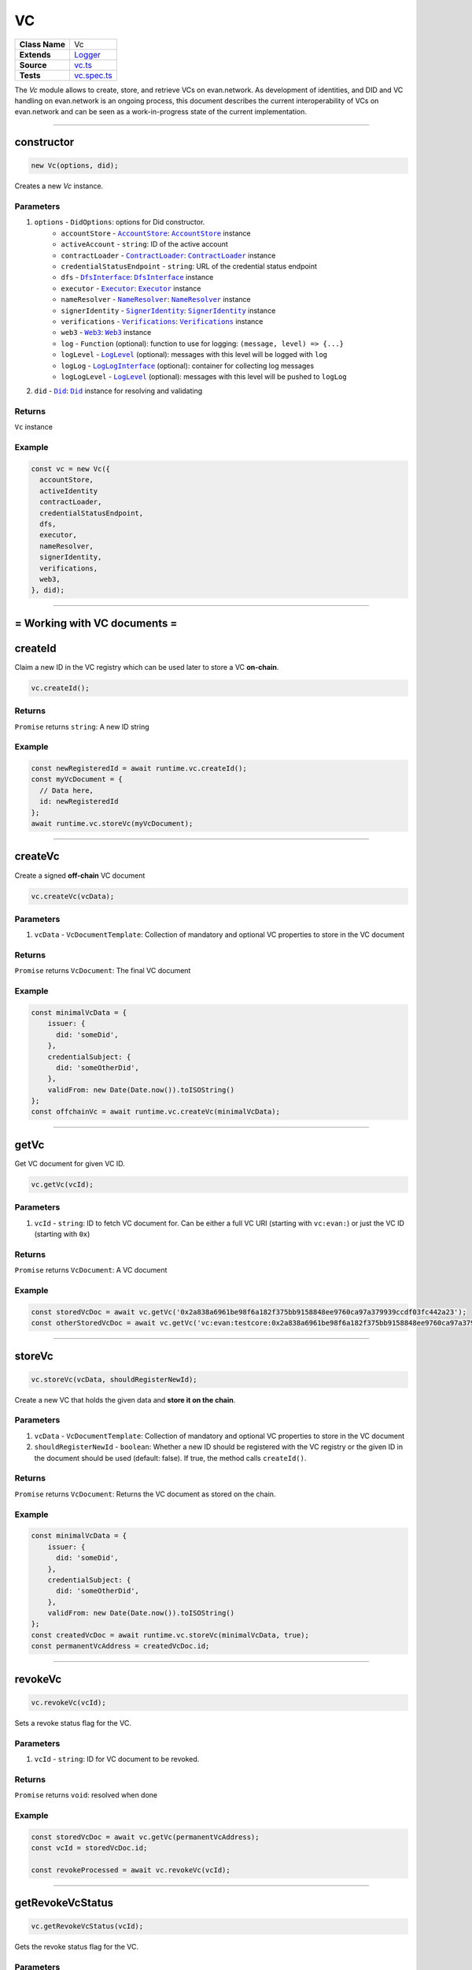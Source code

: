 ================================================================================
VC
================================================================================

.. list-table::
   :widths: auto
   :stub-columns: 1

   * - Class Name
     - Vc
   * - Extends
     - `Logger <../common/logger.html>`_
   * - Source
     - `vc.ts <https://github.com/evannetwork/api-blockchain-core/blob/master/src/vc/vc.ts>`_
   * - Tests
     - `vc.spec.ts <https://github.com/evannetwork/api-blockchain-core/blob/master/src/vc/vc.spec.ts>`_

The `Vc` module allows to create, store, and retrieve VCs on evan.network.
As development of identities, and DID and VC handling on evan.network is an ongoing process, this document
describes the current interoperability of VCs on evan.network and can be seen as a work-in-progress state
of the current implementation.



--------------------------------------------------------------------------------

.. _vc_constructor:

constructor
================================================================================

.. code-block:: typescript

  new Vc(options, did);

Creates a new `Vc` instance.

----------
Parameters
----------

#. ``options`` - ``DidOptions``: options for Did constructor.
    * ``accountStore`` - |source accountStore|_: |source accountStore|_ instance
    * ``activeAccount`` - ``string``: ID of the active account
    * ``contractLoader`` - |source contractLoader|_: |source contractLoader|_ instance
    * ``credentialStatusEndpoint`` - ``string``: URL of the credential status endpoint
    * ``dfs`` - |source dfsInterface|_: |source dfsInterface|_ instance
    * ``executor`` - |source executor|_: |source executor|_ instance
    * ``nameResolver`` - |source nameResolver|_: |source nameResolver|_ instance
    * ``signerIdentity`` - |source signerIdentity|_: |source signerIdentity|_ instance
    * ``verifications`` - |source verifications|_: |source verifications|_ instance
    * ``web3`` - |source web3|_: |source web3|_ instance
    * ``log`` - ``Function`` (optional): function to use for logging: ``(message, level) => {...}``
    * ``logLevel`` - |source logLevel|_ (optional): messages with this level will be logged with ``log``
    * ``logLog`` - |source logLogInterface|_ (optional): container for collecting log messages
    * ``logLogLevel`` - |source logLevel|_ (optional): messages with this level will be pushed to ``logLog``
#. ``did`` - |source Did|_: |source Did|_ instance for resolving and validating

-------
Returns
-------

``Vc`` instance

-------
Example
-------

.. code-block:: typescript

  const vc = new Vc({
    accountStore,
    activeIdentity
    contractLoader,
    credentialStatusEndpoint,
    dfs,
    executor,
    nameResolver,
    signerIdentity,
    verifications,
    web3,
  }, did);



--------------------------------------------------------------------------------

= Working with VC documents =
==============================

.. _vc_createId:

createId
================================================================================

Claim a new ID in the VC registry which can be used later to store a VC **on-chain**.

.. code-block:: typescript

  vc.createId();


-------
Returns
-------

``Promise`` returns ``string``: A new ID string

-------
Example
-------

.. code-block:: typescript

  const newRegisteredId = await runtime.vc.createId();
  const myVcDocument = {
    // Data here,
    id: newRegisteredId
  };
  await runtime.vc.storeVc(myVcDocument);

--------------------------------------------------------------------------------

.. _vc_createVc:

createVc
================================================================================

Create a signed **off-chain** VC document

.. code-block:: typescript

  vc.createVc(vcData);

----------
Parameters
----------

#. ``vcData`` - ``VcDocumentTemplate``: Collection of mandatory and optional VC properties to store in the VC document

-------
Returns
-------

``Promise`` returns ``VcDocument``: The final VC document

-------
Example
-------

.. code-block:: typescript

  const minimalVcData = {
      issuer: {
        did: 'someDid',
      },
      credentialSubject: {
        did: 'someOtherDid',
      },
      validFrom: new Date(Date.now()).toISOString()
  };
  const offchainVc = await runtime.vc.createVc(minimalVcData);

--------------------------------------------------------------------------------

.. _vc_getVc:

getVc
================================================================================

Get VC document for given VC ID.

.. code-block:: typescript

  vc.getVc(vcId);

----------
Parameters
----------

#. ``vcId`` - ``string``: ID to fetch VC document for. Can be either a full VC URI (starting with ``vc:evan:``) or just the VC ID (starting with ``0x``)

-------
Returns
-------

``Promise`` returns ``VcDocument``: A VC document

-------
Example
-------

.. code-block:: typescript

  const storedVcDoc = await vc.getVc('0x2a838a6961be98f6a182f375bb9158848ee9760ca97a379939ccdf03fc442a23');
  const otherStoredVcDoc = await vc.getVc('vc:evan:testcore:0x2a838a6961be98f6a182f375bb9158848ee9760ca97a379939ccdf03fc442a23');

--------------------------------------------------------------------------------


.. _vc_storeVc:

storeVc
================================================================================

.. code-block:: typescript

  vc.storeVc(vcData, shouldRegisterNewId);

Create a new VC that holds the given data and **store it on the chain**.

----------
Parameters
----------

#. ``vcData`` - ``VcDocumentTemplate``: Collection of mandatory and optional VC properties to store in the VC document
#. ``shouldRegisterNewId`` - ``boolean``: Whether a new ID should be registered with the VC registry or the given ID in the document should be used (default: false). If true, the method calls ``createId()``.

-------
Returns
-------

``Promise`` returns ``VcDocument``: Returns the VC document as stored on the chain.

-------
Example
-------

.. code-block:: typescript

  const minimalVcData = {
      issuer: {
        did: 'someDid',
      },
      credentialSubject: {
        did: 'someOtherDid',
      },
      validFrom: new Date(Date.now()).toISOString()
  };
  const createdVcDoc = await runtime.vc.storeVc(minimalVcData, true);
  const permanentVcAddress = createdVcDoc.id;

.. code-block:: typescript
  const myRegisteredId = await runtime.vc.createId();
  const minimalVcData = {
      issuer: {
        did: 'someDid',
      },
      credentialSubject: {
        did: 'someOtherDid'
      },
      validFrom: new Date(Date.now()).toISOString()
  };
  minimalVcData.id = myRegisteredId;
  const createdVcDoc = await runtime.vc.storeVc(minimalVcData);
  const permanentVcAddress = createdVcDoc.id;




--------------------------------------------------------------------------------

.. _vc_revokeVc:

revokeVc
================================================================================

.. code-block:: typescript

  vc.revokeVc(vcId);

Sets a revoke status flag for the VC.

----------
Parameters
----------

#. ``vcId`` - ``string``: ID for VC document to be revoked.

-------
Returns
-------

``Promise`` returns ``void``: resolved when done

-------
Example
-------

.. code-block:: typescript

  const storedVcDoc = await vc.getVc(permanentVcAddress);
  const vcId = storedVcDoc.id;

  const revokeProcessed = await vc.revokeVc(vcId);



--------------------------------------------------------------------------------

.. _vc_getRevokeVcStatus:

getRevokeVcStatus
================================================================================

.. code-block:: typescript

  vc.getRevokeVcStatus(vcId);

Gets the revoke status flag for the VC.

----------
Parameters
----------

#. ``vcId`` - ``string``: ID for VC document whose status needs to be retrieved.

-------
Returns
-------

``Promise`` returns ``revokationStatus``: A boolean true or false

-------
Example
-------

.. code-block:: typescript

  const storedVcDoc = await vc.getVc(permanentVcAddress);
  const vcId = storedVcDoc.id;

  const vcRevokeStatus = await vc.getRevokeVcStatus(vcId);




.. required for building markup

.. |source accountStore| replace:: ``AccountStore``
.. _source accountStore: ../blockchain/account-store.html

.. |source contractLoader| replace:: ``ContractLoader``
.. _source contractLoader: ../contracts/contract-loader.html

.. |source did| replace:: ``Did``
.. _source did: ./did.html

.. |source dfsInterface| replace:: ``DfsInterface``
.. _source dfsInterface: ../dfs/dfs-interface.html

.. |source executor| replace:: ``Executor``
.. _source executor: ../blockchain/executor.html

.. |source logLevel| replace:: ``LogLevel``
.. _source logLevel: ../common/logger.html#loglevel

.. |source logLogInterface| replace:: ``LogLogInterface``
.. _source logLogInterface: ../common/logger.html#logloginterface

.. |source nameResolver| replace:: ``NameResolver``
.. _source nameResolver: ../blockchain/name-resolver.html

.. |source signerIdentity| replace:: ``SignerIdentity``
.. _source signerIdentity: ../blockchain/signer-identity.html

.. |source verifications| replace:: ``Verifications``
.. _source verifications: ./verifications.html

.. |source web3| replace:: ``Web3``
.. _source web3: https://github.com/ethereum/web3.js/
